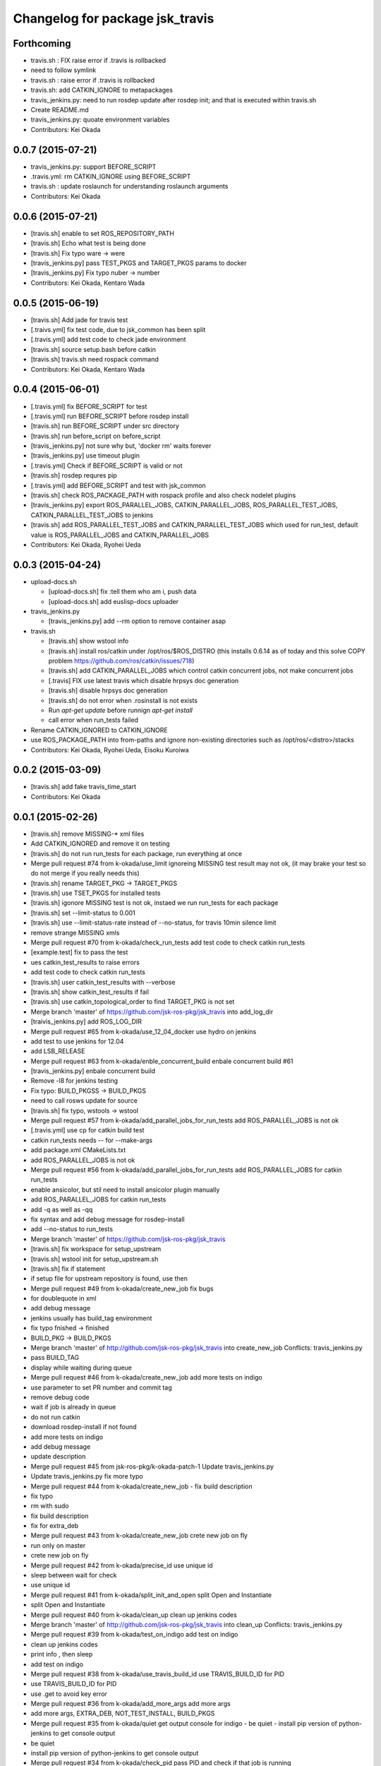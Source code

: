 ^^^^^^^^^^^^^^^^^^^^^^^^^^^^^^^^
Changelog for package jsk_travis
^^^^^^^^^^^^^^^^^^^^^^^^^^^^^^^^

Forthcoming
-----------
* travis.sh : FIX raise error if .travis is rollbacked
* need to follow symlink
* travis.sh : raise error if .travis is rollbacked
* travis.sh: add CATKIN_IGNORE to metapackages
* travis_jenkins.py: need to run rosdep update after rosdep init; and that is executed within travis.sh
* Create README.md
* travis_jenkins.py: quoate environment variables
* Contributors: Kei Okada

0.0.7 (2015-07-21)
------------------
* travis_jenkins.py: support BEFORE_SCRIPT
* .travis.yml: rm CATKIN_IGNORE using BEFORE_SCRIPT
* travis.sh : update roslaunch for understanding roslaunch arguments
* Contributors: Kei Okada

0.0.6 (2015-07-21)
------------------
* [travis.sh] enable to set ROS_REPOSITORY_PATH
* [travis.sh] Echo what test is being done
* [travis.sh] Fix typo ware -> were
* [travis_jenkins.py] pass TEST_PKGS and TARGET_PKGS params to docker
* [travis_jenkins.py] Fix typo nuber -> number
* Contributors: Kei Okada, Kentaro Wada

0.0.5 (2015-06-19)
------------------
* [travis.sh] Add jade for travis test
* [.traivs.yml] fix test code, due to jsk_common has been split
* [.travis.yml] add test code to check jade environment
* [travis.sh] source setup.bash before catkin
* [travis.sh] travis.sh need rospack command
* Contributors: Kei Okada, Kentaro Wada

0.0.4 (2015-06-01)
------------------
* [.travis.yml] fix BEFORE_SCRIPT for test
* [.travis.yml] run BEFORE_SCRIPT before rosdep install
* [travis.sh] run BEFORE_SCRIPT under src directory
* [travis.sh] run before_script on before_script
* [travis_jenkins.py] not sure why but, 'docker rm' waits forever
* [travis_jenkins.py] use timeout plugin
* [.travis.yml] Check if BEFORE_SCRIPT is valid or not
* [travis.sh] rosdep requres pip
* [.travis.yml] add BEFORE_SCRIPT and test with jsk_common
* [travis.sh] check ROS_PACKAGE_PATH with rospack profile and also check nodelet plugins
* [travis_jenkins.py] export ROS_PARALLEL_JOBS, CATKIN_PARALLEL_JOBS, ROS_PARALLEL_TEST_JOBS, CATKIN_PARALLEL_TEST_JOBS to jenkins
* [travis.sh] add ROS_PARALLEL_TEST_JOBS and CATKIN_PARALLEL_TEST_JOBS which used for run_test, default value is ROS_PARALLEL_JOBS and CATKIN_PARALLEL_JOBS
* Contributors: Kei Okada, Ryohei Ueda

0.0.3 (2015-04-24)
------------------

* upload-docs.sh

  * [upload-docs.sh] fix :tell them who am i, push data
  * [upload-docs.sh] add euslisp-docs uploader

* travis_jenkins.py

  * [travis_jenkins.py] add --rm option to remove container asap

* travis.sh

  * [travis.sh] show wstool info
  * [travis.sh] install ros/catkin under /opt/ros/$ROS_DISTRO (this installs 0.6.14 as of today and this solve COPY problem https://github.com/ros/catkin/issues/718)
  * [travis.sh] add CATKIN_PARALLEL_JOBS which control catkin concurrent jobs, not make concurrent jobs
  * [.travis] FIX use latest travis which disable hrpsys doc generation
  * [travis.sh] disable hrpsys doc generation
  * [travis.sh] do not error when .rosinstall is not exists
  * Run `apt-get update` before runnign `apt-get install`
  * call error when run_tests failed

* Rename CATKIN_IGNORED to CATKIN_IGNORE

* use ROS_PACKAGE_PATH into from-paths and ignore non-existing directories such as /opt/ros/<distro>/stacks

* Contributors: Kei Okada, Ryohei Ueda, Eisoku Kuroiwa

0.0.2 (2015-03-09)
------------------
* [travis.sh] add fake travis_time_start
* Contributors: Kei Okada

0.0.1 (2015-02-26)
------------------
* [travis.sh] remove MISSING-* xml files
* Add CATKIN_IGNORED and remove it on testing
* [travis.sh] do not run run_tests for each package, run everything at once
* Merge pull request #74 from k-okada/use_limit
  ignoreing MISSING test result may not ok, (it may brake your test so do not merge if you really needs this)
* [travis.sh] rename TARGET_PKG -> TARGET_PKGS
* [travis.sh] use TSET_PKGS for installed tests
* [travis.sh] igonore MISSING test is not ok, instaed we run run_tests for each package
* [travis.sh] set --limit-status to 0.001
* [travis.sh] use --limit-status-rate instead of --no-status, for travis 10min silence limit
* remove strange MISSING xmls
* Merge pull request #70 from k-okada/check_run_tests
  add test code to check catkin run_tests
* [example.test] fix to pass the test
* ues catkin_test_results to raise errors
* add test code to check catkin run_tests
* [travis.sh] user catkin_test_results with --verbose
* [travis.sh] show catkin_test_results if fail
* [travis.sh] use catkin_topological_order to find TARGET_PKG is not set
* Merge branch 'master' of https://github.com/jsk-ros-pkg/jsk_travis into add_log_dir
* [traivis_jenkins.py] add ROS_LOG_DIR
* Merge pull request #65 from k-okada/use_12_04_docker
  use hydro on jenkins
* add test to use jenkins for 12.04
* add LSB_RELEASE
* Merge pull request #63 from k-okada/enble_concurrent_build
  enbale concurrent build #61
* [travis_jenkins.py] enbale concurrent build
* Remove -l8 for jenkins testing
* Fix typo: BUILD_PKGSS -> BUILD_PKGS
* need to call rosws update for source
* [travis.sh] fix typo, wstools -> wstool
* Merge pull request #57 from k-okada/add_parallel_jobs_for_run_tests
  add ROS_PARALLEL_JOBS is not ok
* [.travis.yml] use cp for catkin build test
* catkin run_tests needs -- for --make-args
* add package.xml CMakeLists.txt
* add ROS_PARALLEL_JOBS is not ok
* Merge pull request #56 from k-okada/add_parallel_jobs_for_run_tests
  add ROS_PARALLEL_JOBS for catkin run_tests
* enable ansicolor, but stil need to install ansicolor plugin manually
* add ROS_PARALLEL_JOBS for catkin run_tests
* add -q as well as -qq
* fix syntax and add debug message for rosdep-install
* add --no-status to run_tests
* Merge branch 'master' of https://github.com/jsk-ros-pkg/jsk_travis
* [travis.sh] fix workspace for setup_upstream
* [travis.sh] wstool init for setup_upstream.sh
* [travis.sh] fix if statement
* if setup file for upstream repository is found, use then
* Merge pull request #49 from k-okada/create_new_job
  fix bugs
* for doublequote in xml
* add debug message
* jenkins usually has build_tag environment
* fix typo fnished -> finished
* BUILD_PKG ->  BUILD_PKGS
* Merge branch 'master' of http://github.com/jsk-ros-pkg/jsk_travis into create_new_job
  Conflicts:
  travis_jenkins.py
* pass BUILD_TAG
* display while waiting during queue
* Merge pull request #46 from k-okada/create_new_job
  add more tests on indigo
* use parameter to set PR number and commit tag
* remove debug code
* wait if job is already in queue
* do not run catkin
* download rosdep-install if not found
* add more tests on indigo
* add debug message
* update description
* Merge pull request #45 from jsk-ros-pkg/k-okada-patch-1
  Update travis_jenkins.py
* Update travis_jenkins.py
  fix more typo
* Merge pull request #44 from k-okada/create_new_job
  - fix build description
* fix typo
* rm with sudo
* fix build description
* fix for extra_deb
* Merge pull request #43 from k-okada/create_new_job
  crete new job on fly
* run only on master
* crete new job on fly
* Merge pull request #42 from k-okada/precise_id
  use unique id
* sleep between wait for check
* use unique id
* Merge pull request #41 from k-okada/split_init_and_open
  split Open and Instantiate
* split Open and Instantiate
* Merge pull request #40 from k-okada/clean_up
  clean up jenkins codes
* Merge branch 'master' of http://github.com/jsk-ros-pkg/jsk_travis into clean_up
  Conflicts:
  travis_jenkins.py
* Merge pull request #39 from k-okada/test_on_indigo
  add test on indigo
* clean up jenkins codes
* print info , then sleep
* add test on indigo
* Merge pull request #38 from k-okada/use_travis_build_id
  use TRAVIS_BUILD_ID for PID
* use TRAVIS_BUILD_ID for PID
* use .get to avoid key error
* Merge pull request #36 from k-okada/add_more_args
  add more args
* add more args, EXTRA_DEB, NOT_TEST_INSTALL, BUILD_PKGS
* Merge pull request #35 from k-okada/quiet
  get output console for indigo - be quiet - install pip version of python-jenkins to get console output
* be quiet
* install pip version of python-jenkins to get console output
* Merge pull request #34 from k-okada/check_pid
  pass PID and check if that job is running
* pass PID and check if that job is running
* Merge pull request #33 from k-okada/do_not_exit_rosdep_update
  do not exit if rosdep update failes
* do not raise error on rosdep update
* Merge pull request #32 from garaemon/not-test-install
  Add NOT_TEST_INSTALL to test heavy project
* Add NOT_TEST_INSTALL to test heavy project
* Merge pull request #31 from k-okada/install_latest_catkin
  install latest catkin_tools for stty error happens to test_genmsg_on_workspace
* Merge pull request #30 from garaemon/clean-build-space
  clean build space before installing
* install latest catkin_tools for stty error happens to test_genmsg_on_workspace
* clean build space before installing
* Merge pull request #29 from k-okada/fix_warning
  fix for when no value is set
* fix for when no value is set
* Merge pull request #28 from k-okada/be_quiet
  be quiet
* Merge pull request #27 from garaemon/do-not-clean-before-install
  Do not clean catkin workspace before install it
* use -qq option to install ros bases
* rosdep 0.10.31 and up support -q option
* Do not clean catkin workspace before install it
* Merge pull request #26 from garaemon/add-build-pkg
  Add $BUILD_PKGS to specify package to build
* Add $BUILD_PKGS to specify package to build
* Merge pull request #25 from garaemon/add-i-option
  Add -i option to avoid 10-minutes deaf on travis
* Add -i option to avoid 10-minutes deaf
* Merge pull request #24 from garaemon/verbose
  Add -v option to cakin build
* Add -v option to cakin build
* Merge pull request #23 from garaemon/no-status
  call catkin build with --no-status option to supress message
* call catkin build with --no-status option to supress message
* Merge pull request #22 from k-okada/use_run_tests
  use run_tests for rostest
* use run_tests for rostest
* Merge pull request #21 from k-okada/fix_catkin_test
  fix for catkin_test_results, this has to be run from catkin directory
* fix for catkin_test_results, this has to be run from catkin directory
* Merge pull request #20 from k-okada/fix_catkin_test
  use catkin build --make-args test for test, catkin test does not work wi...
* use catkin build --make-args test for test, catkin test does not work with --make-args
* remove rosbuild/rosws and use catkin build instead of catkin_make
* add TRAVIS_PULL_REQUEST
* catch error on send to jenkins
* Contributors: Kei Okada, Ryohei Ueda
